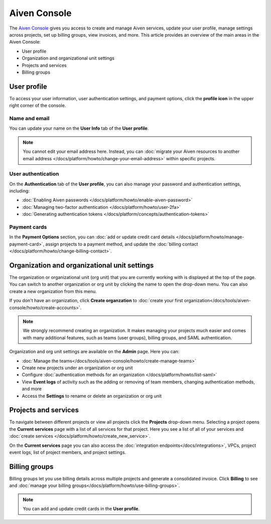 Aiven Console
=============

The `Aiven Console <https://console.aiven.io>`_ gives you access to create and manage Aiven services, update your user profile, manage settings across projects, set up billing groups, view invoices, and more. This article provides an overview of the main areas in the Aiven Console:

- User profile
- Organization and organizational unit settings
- Projects and services
- Billing groups


.. image:: /images/tools/console/console_services_switchaccount.png
    :alt: The Current services page of the Aiven Console. 


User profile
-------------

To access your user information, user authentication settings, and payment options, click the **profile icon** in the upper right corner of the console.

Name and email
""""""""""""""

You can update your name on the **User Info** tab of the **User profile**. 

.. note:: You cannot edit your email address here. Instead, you can :doc:`migrate your Aiven resources to another email address </docs/platform/howto/change-your-email-address>` within specific projects.

User authentication
"""""""""""""""""""

On the **Authentication** tab of the **User profile**, you can also manage your password and authentication settings, including:

- :doc:`Enabling Aiven passwords </docs/platform/howto/enable-aiven-password>`
- :doc:`Managing two-factor authentication </docs/platform/howto/user-2fa>`
- :doc:`Generating authentication tokens </docs/platform/concepts/authentication-tokens>`

Payment cards
"""""""""""""
In the **Payment Options** section, you can :doc:`add or update credit card details </docs/platform/howto/manage-payment-card>`, assign projects to a payment method, and update the :doc:`billing contact </docs/platform/howto/change-billing-contact>`.

Organization and organizational unit settings
----------------------------------------------

The organization or organizational unit (org unit) that you are currently working with is displayed at the top of the page. You can switch to another organization or org unit by clicking the name to open the drop-down menu. You can also create a new organization from this menu.

If you don't have an organization, click **Create organzation** to :doc:`create your first organization</docs/tools/aiven-console/howto/create-accounts>`. 
 
.. note:: We strongly recommend creating an organization. It makes managing your projects much easier and comes with many additional features, such as teams (user groups), billing groups, and SAML authentication.

Organization and org unit settings are available on the **Admin** page. Here you can:

* :doc:`Manage the teams</docs/tools/aiven-console/howto/create-manage-teams>` 
* Create new projects under an organization or org unit
* Configure :doc:`authentication methods for an organization </docs/platform/howto/list-saml>`
* View **Event logs** of activity such as the adding or removing of team members, changing authentication methods, and more
* Access the **Settings** to rename or delete an organization or org unit 


Projects and services
----------------------

To navigate between different projects or view all projects click the **Projects** drop-down menu. Selecting a project opens the **Current services** page with a list of all services for that project. Here you see a list of all of your services and :doc:`create services </docs/platform/howto/create_new_service>`.

On the **Current services** page you can also access the :doc:`integration endpoints</docs/integrations>`, VPCs, project event logs, list of project members, and project settings.

Billing groups
---------------

Billing groups let you use billing details across multiple projects and generate a consolidated invoice. Click **Billing** to see and :doc:`manage your billing groups</docs/platform/howto/use-billing-groups>`.

.. note:: You can add and update credit cards in the **User profile**. 
